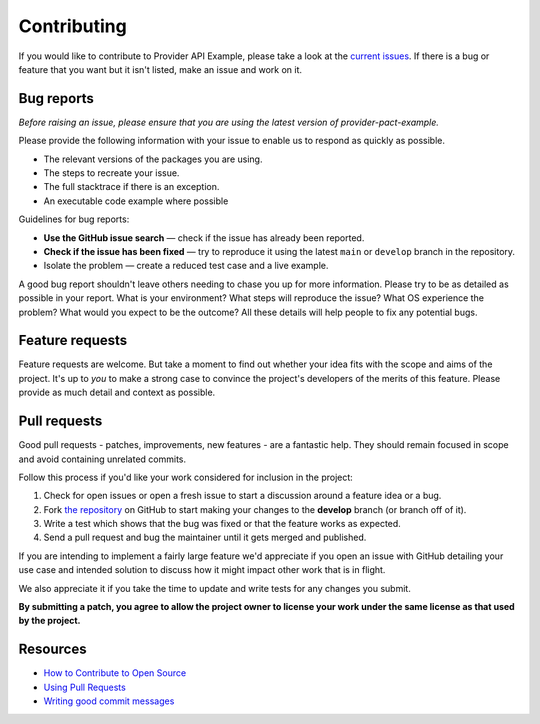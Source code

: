 Contributing
============

If you would like to contribute to Provider API Example, please take a look at the
`current issues <https://github.com/sergeyklay/provider-pact-example/issues>`_.
If there is a bug or feature that you want but it isn't listed, make an issue
and work on it.

Bug reports
-----------

*Before raising an issue, please ensure that you are using the latest version
of provider-pact-example.*

Please provide the following information with your issue to enable us to
respond as quickly as possible.

* The relevant versions of the packages you are using.
* The steps to recreate your issue.
* The full stacktrace if there is an exception.
* An executable code example where possible

Guidelines for bug reports:

* **Use the GitHub issue search** — check if the issue has already been
  reported.
* **Check if the issue has been fixed** — try to reproduce it using the latest
  ``main`` or ``develop`` branch in the repository.
* Isolate the problem — create a reduced test case and a live example.

A good bug report shouldn't leave others needing to chase you up for more
information. Please try to be as detailed as possible in your report. What is
your environment? What steps will reproduce the issue? What OS experience the
problem? What would you expect to be the outcome? All these details will help
people to fix any potential bugs.

Feature requests
----------------

Feature requests are welcome. But take a moment to find out whether your idea
fits with the scope and aims of the project. It's up to *you* to make a strong
case to convince the project's developers of the merits of this feature. Please
provide as much detail and context as possible.

Pull requests
-------------

Good pull requests - patches, improvements, new features - are a fantastic
help. They should remain focused in scope and avoid containing unrelated
commits.

Follow this process if you'd like your work considered for inclusion in the
project:

1. Check for open issues or open a fresh issue to start a discussion around a
   feature idea or a bug.
2. Fork `the repository <https://github.com/sergeyklay/provider-pact-example>`_
   on GitHub to start making your changes to the **develop** branch
   (or branch off of it).
3. Write a test which shows that the bug was fixed or that the feature works as
   expected.
4. Send a pull request and bug the maintainer until it gets merged and published.

If you are intending to implement a fairly large feature we'd appreciate if you
open an issue with GitHub detailing your use case and intended solution to
discuss how it might impact other work that is in flight.

We also appreciate it if you take the time to update and write tests for any
changes you submit.

**By submitting a patch, you agree to allow the project owner to license your
work under the same license as that used by the project.**

Resources
---------

* `How to Contribute to Open Source <https://opensource.guide/how-to-contribute/>`_
* `Using Pull Requests <https://help.github.com/articles/about-pull-requests/>`_
* `Writing good commit messages <http://tbaggery.com/2008/04/19/a-note-about-git-commit-messages.html>`_

